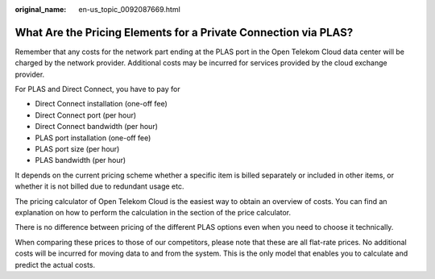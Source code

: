 :original_name: en-us_topic_0092087669.html

.. _en-us_topic_0092087669:

What Are the Pricing Elements for a Private Connection via PLAS?
================================================================

Remember that any costs for the network part ending at the PLAS port in the Open Telekom Cloud data center will be charged by the network provider. Additional costs may be incurred for services provided by the cloud exchange provider.

For PLAS and Direct Connect, you have to pay for

-  Direct Connect installation (one-off fee)
-  Direct Connect port (per hour)
-  Direct Connect bandwidth (per hour)
-  PLAS port installation (one-off fee)
-  PLAS port size (per hour)
-  PLAS bandwidth (per hour)

It depends on the current pricing scheme whether a specific item is billed separately or included in other items, or whether it is not billed due to redundant usage etc.

The pricing calculator of Open Telekom Cloud is the easiest way to obtain an overview of costs. You can find an explanation on how to perform the calculation in the section of the price calculator.

There is no difference between pricing of the different PLAS options even when you need to choose it technically.

When comparing these prices to those of our competitors, please note that these are all flat-rate prices. No additional costs will be incurred for moving data to and from the system. This is the only model that enables you to calculate and predict the actual costs.
